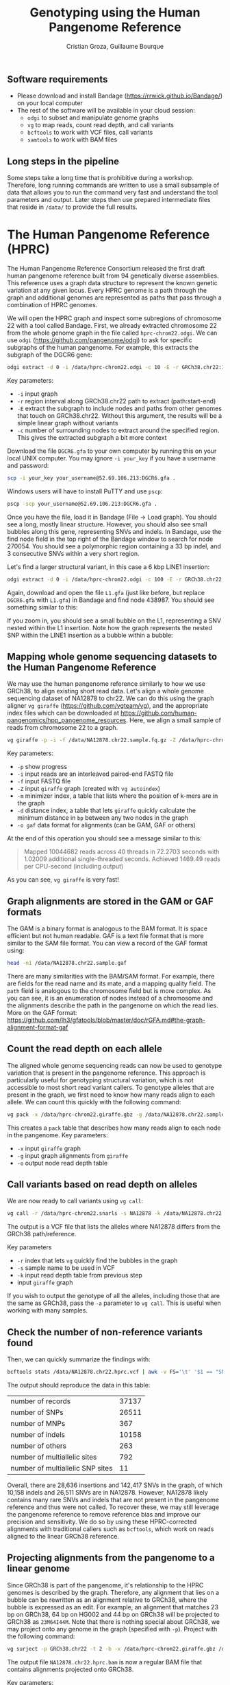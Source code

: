 #+TITLE: Genotyping using the Human Pangenome Reference
#+AUTHOR: Cristian Groza, Guillaume Bourque

** Software requirements
- Please download and install Bandage (https://rrwick.github.io/Bandage/) on your local computer
- The rest of the software will be available in your cloud session:
  - ~odgi~ to subset and manipulate genome graphs
  - ~vg~ to map reads, count read depth, and call variants
  - ~bcftools~ to work with VCF files, call variants
  - ~samtools~ to work with BAM files

** Long steps in the pipeline
Some steps take a long time that is prohibitive during a workshop. Therefore,
long running commands are written to use a small subsample of data that allows
you to run the command very fast and understand the tool parameters and output.
Later steps then use prepared intermediate files that reside in ~/data/~ to
provide the full results.

* The Human Pangenome Reference (HPRC)
The Human Pangenome Reference Consortium released the first draft human
pangenome reference built from 94 genetically diverse assemblies. This reference
uses a graph data structure to represent the known genetic variation at any
given locus. Every HPRC genome is a path through the graph and additional genomes
are represented as paths that pass through a combination of HPRC genomes.

We will open the HPRC graph and inspect some subregions of chromosome 22 with a
tool called Bandage. First, we already extracted chromosome 22 from the whole
genome graph in the file called ~hprc-chrom22.odgi~. We can use ~odgi~
(https://github.com/pangenome/odgi) to ask for specific subgraphs of the human
pangenome. For example, this extracts the subgraph of the DGCR6 gene:
#+BEGIN_SRC sh :exports code
  odgi extract -d 0 -i /data/hprc-chrom22.odgi -c 10 -E -r GRCh38.chr22:18906028-18912088 -o - | odgi view -g -i - > DGCR6.gfa
#+END_SRC
Key parameters:
 + ~-i~ input graph
 + ~-r~ region interval along GRCh38.chr22 path to extract (path:start-end)
 + ~-E~ extract the subgraph to include nodes and paths from other genomes that
   touch on GRCh38.chr22. Without this argument, the results will be a simple
   linear graph without variants
 + ~-c~ number of surrounding nodes to extract around the specified region. This
   gives the extracted subgraph a bit more context

Download the file ~DGCR6.gfa~ to your own computer by running this on your local UNIX computer.
You may ignore ~-i your_key~ if you have a username and password:
#+BEGIN_SRC sh :exports code
  scp -i your_key your_username@52.69.106.213:DGCR6.gfa .
#+END_SRC

Windows users will have to install PuTTY and use ~pscp~:

#+BEGIN_SRC sh :exports code
pscp -scp your_username@52.69.106.213:DGCR6.gfa .
#+END_SRC

Once you have the file, load it in Bandage (File -> Load graph). You should see
a long, mostly linear structure. However, you should also see small bubbles
along this gene, representing SNVs and indels. In Bandage, use the find node
field in the top right of the Bandage window to search for node 270054. You
should see a polymorphic region containing a 33 bp indel, and 3 consecutive SNVs
within a very short region.

[[file:images/indel_SNVs.png]]

Let's find a larger structural variant, in this case a 6 kbp LINE1 insertion:
#+BEGIN_SRC sh :exports code
  odgi extract -d 0 -i /data/hprc-chrom22.odgi -c 100 -E -r GRCh38.chr22:26101249-26121249 -o - | odgi view -g -i - > L1.gfa
#+END_SRC
Again, download and open the file ~L1.gfa~ (just like before, but replace
~DGCR6.gfa~ with ~L1.gfa~) in Bandage and find node 438987. You should see
something similar to this:

[[file:images/L1.png]]

If you zoom in, you should see a small bubble on the L1, representing a SNV
nested within the L1 insertion. Note how the graph represents the nested SNP
within the LINE1 insertion as a bubble within a bubble:

[[file:images/nested_SNV.png]]

** Mapping whole genome sequencing datasets to the Human Pangenome Reference
We may use the human pangenome reference similarly to how we use GRCh38, to
align existing short read data. Let's align a whole genome sequencing dataset of
NA12878 to chr22. We can do this using the graph aligner ~vg giraffe~
(https://github.com/vgteam/vg), and the appropriate index files which can be
downloaded at https://github.com/human-pangenomics/hpp_pangenome_resources.
Here, we align a small sample of reads from chromosome 22 to a graph.
#+BEGIN_SRC sh :exports code
  vg giraffe -p -i -f /data/NA12878.chr22.sample.fq.gz -Z /data/hprc-chrom22.giraffe.gbz -m /data/hprc-chrom22.min -d /data/hprc-chrom22.dist -o gam  > NA12878.chr22.sample.gam
#+END_SRC

Key parameters:
+ ~-p~ show progress
+ ~-i~ input reads are an interleaved paired-end FASTQ file
+ ~-f~ input FASTQ file
+ ~-Z~ input ~giraffe~ graph (created with ~vg autoindex~)
+ ~-m~ minimizer index, a table that lists where the position of k-mers are in the graph
+ ~-d~ distance index, a table that lets ~giraffe~ quickly calculate the minimum distance in ~bp~ between any two nodes in the graph
+ ~-o gaf~ data format for alignments (can be GAM, GAF or others)

At the end of this operation you should see a message similar to this:
#+begin_quote
Mapped 10044682 reads across 40 threads in 72.2703 seconds with 1.02009 additional single-threaded seconds.
Achieved 1469.49 reads per CPU-second (including output)
#+end_quote
As you can see, ~vg giraffe~ is very fast!

** Graph alignments are stored in the GAM or GAF formats
The GAM is a binary format is analogous to the BAM format. It is space efficient
but not human readable. GAF is a text file format that is more similar to the
SAM file format. You can view a record of the GAF format using:
#+BEGIN_SRC sh :exports code
head -n1 /data/NA12878.chr22.sample.gaf
#+END_SRC
There are many similarities with the BAM/SAM format. For example, there are
fields for the read name and its mate, and a mapping quality field. The ~path~
field is analogous to the chromosome field but is more complex. As you can see,
it is an enumeration of nodes instead of a chromosome and the alignments
describe the path in the pangenome on which the read lies. More on the GAF
format:
https://github.com/lh3/gfatools/blob/master/doc/rGFA.md#the-graph-alignment-format-gaf

** Count the read depth on each allele
The aligned whole genome sequencing reads can now be used to genotype variation
that is present in the pangenome reference. This approach is particularly useful
for genotyping structural variation, which is not accessible to most short read
variant callers. To genotype alleles that are present in the graph, we first
need to know how many reads align to each allele. We can count this quickly with
the following command:

#+BEGIN_SRC sh :exports code
  vg pack -x /data/hprc-chrom22.giraffe.gbz -g /data/NA12878.chr22.sample.gam -o NA12878.chr22.pack
#+END_SRC
This creates a ~pack~ table that describes how many reads align to each node in the pangenome.
Key parameters:
+ ~-x~ input ~giraffe~ graph
+ ~-g~ input graph alignments from ~giraffe~
+ ~-o~ output node read depth table

** Call variants based on read depth on alleles
We are now ready to call variants using ~vg call~:
#+BEGIN_SRC sh :exports code
  vg call -r /data/hprc-chrom22.snarls -s NA12878 -k /data/NA12878.chr22.pack /data/hprc-chrom22.giraffe.gbz > NA12878.chr22.hprc.vcf
#+END_SRC
The output is a VCF file that lists the alleles where NA12878 differs from the GRCh38 path/reference.

Key parameters
+ ~-r~ index that lets ~vg~ quickly find the bubbles in the graph
+ ~-s~ sample name to be used in VCF
+ ~-k~ input read depth table from previous step
+ input ~giraffe~ graph

If you wish to output the genotype of all the alleles, including those that are the same as GRCh38, pass the ~-a~ parameter
to ~vg call~. This is useful when working with many samples.

** Check the number of non-reference variants found
Then, we can quickly summarize the findings with:
#+BEGIN_SRC sh :exports code
  bcftools stats /data/NA12878.chr22.hprc.vcf | awk -v FS='\t' '$1 == "SN" {print $3,$4}'
#+END_SRC

The output should reproduce the data in this table:

|-----------------------------------------+-------|
| number  of  records                     | 37137 |
| number  of  SNPs                        | 26511 |
| number  of  MNPs                        |   367 |
| number  of  indels                      | 10158 |
| number  of  others                      |   263 |
| number  of  multiallelic  sites         |   792 |
| number  of  multiallelic     SNP  sites |    11 |
|-----------------------------------------+-------|

Overall, there are 28,636 insertions and 142,417 SNVs in the graph, of which
10,158 indels and 26,511 SNVs are in NA12878. However, NA12878 likely contains
many rare SNVs and indels that are not present in the pangenome reference and
thus were not called. To recover these, we may still leverage the pangenome
reference to remove reference bias and improve our precision and sensitivity. We
do so by using these HPRC-corrected alignments with traditional callers such as
~bcftools~, which work on reads aligned to the linear GRCh38 reference.

** Projecting alignments from the pangenome to a linear genome
Since GRCh38 is part of the pangenome, it's relationship to the HPRC genomes is
described by the graph. Therefore, any alignment that lies on a bubble can be
rewritten as an alignment relative to GRCh38, where the bubble is expressed as
an edit. For example, an alignment that matches 23 bp on GRCh38, 64 bp on HG002
and 44 bp on GRCh38 will be projected to GRCh38 as ~23M64I44M~. Note that there
is nothing special about GRCh38, we may project onto any genome in the graph
(specified with ~-p~). Project with the following command:

#+BEGIN_SRC sh :exports code
  vg surject -p GRCh38.chr22 -t 2 -b -x /data/hprc-chrom22.giraffe.gbz /data/NA12878.chr22.sample.gam | samtools sort > NA12878.chr22.hprc.sample.bam
#+END_SRC

The output file ~NA12878.chr22.hprc.bam~ is now a regular BAM file that contains
alignments projected onto GRCh38.

Key parameters:
+ ~-p~ path onto which to project the alignments. Can be any genome that is part of the graph
+ ~-t~ number of threads to use, more is faster
+ ~-b~ output BAM
+ ~-x~ input ~giraffe~ graph
+ input GAM file to surject to BAM

If you check a record in the BAM file, you will see
the path named GRCh38.chr22 in the chromosome field:
#+BEGIN_SRC sh :exports code
  samtools view NA12878.chr22.hprc.sample.bam | head -n1
#+END_SRC

This file can be accepted by tools such as ~DeepVariant~ or ~bcftools~. Let's
call SNVs and indels with ~bcftools~ on HPRC-corrected alignments:

#+BEGIN_SRC sh :exports code
  bcftools mpileup -Ou -f /data/GRCh38.chr22.fa /data/NA12878.chr22.hprc.sample.bam | bcftools call -mv -Ov -o NA12878.chr22.bcftools.vcf
#+END_SRC

Let's summarize the new results just like before:
#+BEGIN_SRC sh :exports code
bcftools stats /data/NA12878.chr22.bcftools.vcf | awk -v FS='\t' '$1 == "SN" {print $3,$4}'
#+END_SRC

Now compare with variants called with ~bwa mem~:

#+BEGIN_SRC sh :exports code
bcftools stats /data/NA12878.chr22.bwamem.vcf | awk -v FS='\t' '$1 == "SN" {print $3,$4}'
#+END_SRC

Indeed we find more SNVs and indels that are unique to NA12878 when we use HPRC-corrected alignments.
|-----------------------------------------+----------------+---------+-------|
| Variants                                | HPRC-corrected | bwa mem |  Gain |
|-----------------------------------------+----------------+---------+-------|
| number  of  SNPs                        |          65447 |   67146 | -1699 |
| number  of  indels                      |          14172 |   10672 |  3500 |
| number  of  multiallelic  sites         |            415 |     349 |    66 |
| number  of  multiallelic     SNP  sites |             39 |      46 |    -7 |
|-----------------------------------------+----------------+---------+-------|
#+TBLFM: $4=$2-$3

At the same time, we can compare to variants called from reads aligned with ~bwa mem~.
Indeed, calling variants with HPRC-corrected alignments removes 1699
SNVs (which could be false positives) and gains 3500 indels, which are the most
likely to be affected by reference bias.

** BONUS
The VCF files produced by ~vg~ call also indicate which nodes represent the
variant.
#+BEGIN_SRC sh :exports code
bcftools view -H /data/NA12878.chr22.hprc.vcf | less
#+END_SRC
The ~ALT~ field indicates the source node, the node from which the graph
branches out and the sink, the node to which the graph merges again. The source
and sink nodes delimit the boundaries of a polymorphic locus. The ~AT~ field
enumerates the exact path of that variant. As an exercise, pick a variant,
subset the graph in this region with ~odgi~, download and visualize it with
Bandage by finding the source node of a variant.
